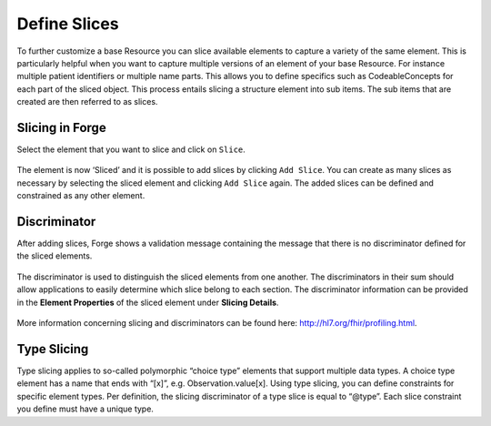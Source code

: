 Define Slices
=============

To further customize a base Resource you can slice available elements to
capture a variety of the same element. This is particularly helpful when
you want to capture multiple versions of an element of your base
Resource. For instance multiple patient identifiers or multiple name
parts. This allows you to define specifics such as CodeableConcepts for
each part of the sliced object. This process entails slicing a structure
element into sub items. The sub items that are created are then referred
to as slices.

Slicing in Forge
----------------

Select the element that you want to slice and click on ``Slice``.

.. figure:: ../images/SliceCreate.png
   :alt: Slicing an element in Forge
   :width: 458

The element is now ‘Sliced’ and it is possible to add slices by clicking
``Add Slice``. You can create as many slices as necessary by selecting
the sliced element and clicking ``Add Slice`` again. The added slices
can be defined and constrained as any other element.

Discriminator
-------------

After adding slices, Forge shows a validation message containing the
message that there is no discriminator defined for the sliced elements.

.. figure:: ../images/SliceCreated.png
   :alt: Slicing an element in Forge
   :width: 861

The discriminator is used to distinguish the sliced elements from one
another. The discriminators in their sum should allow applications to
easily determine which slice belong to each section. The discriminator
information can be provided in the **Element Properties** of the sliced
element under **Slicing Details**.

.. figure:: ../images/SlicingDetails.png
   :alt: Slicing an element in Forge
   :width: 1297
   
More information concerning slicing and discriminators can be found
here: http://hl7.org/fhir/profiling.html.

Type Slicing
------------

Type slicing applies to so-called polymorphic “choice type” elements
that support multiple data types. A choice type element has a name that
ends with “[x]”, e.g. Observation.value[x]. Using type slicing, you can
define constraints for specific element types. Per definition, the
slicing discriminator of a type slice is equal to “@type”. Each slice
constraint you define must have a unique type.
